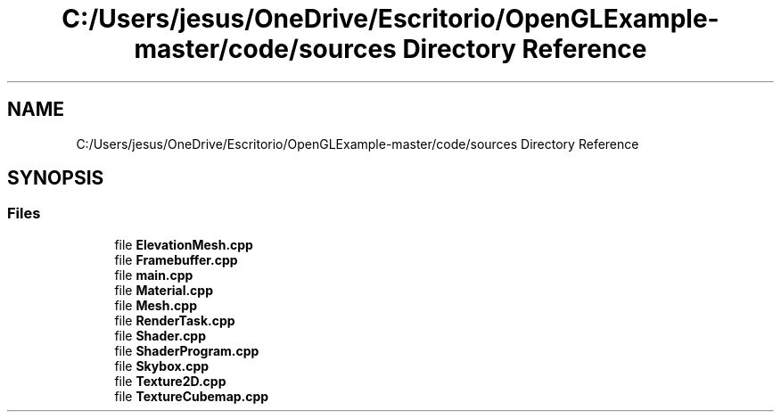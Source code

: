 .TH "C:/Users/jesus/OneDrive/Escritorio/OpenGLExample-master/code/sources Directory Reference" 3 "Sun May 24 2020" "Jesús Fermín Villar Ramírez | OpenGLAssignment" \" -*- nroff -*-
.ad l
.nh
.SH NAME
C:/Users/jesus/OneDrive/Escritorio/OpenGLExample-master/code/sources Directory Reference
.SH SYNOPSIS
.br
.PP
.SS "Files"

.in +1c
.ti -1c
.RI "file \fBElevationMesh\&.cpp\fP"
.br
.ti -1c
.RI "file \fBFramebuffer\&.cpp\fP"
.br
.ti -1c
.RI "file \fBmain\&.cpp\fP"
.br
.ti -1c
.RI "file \fBMaterial\&.cpp\fP"
.br
.ti -1c
.RI "file \fBMesh\&.cpp\fP"
.br
.ti -1c
.RI "file \fBRenderTask\&.cpp\fP"
.br
.ti -1c
.RI "file \fBShader\&.cpp\fP"
.br
.ti -1c
.RI "file \fBShaderProgram\&.cpp\fP"
.br
.ti -1c
.RI "file \fBSkybox\&.cpp\fP"
.br
.ti -1c
.RI "file \fBTexture2D\&.cpp\fP"
.br
.ti -1c
.RI "file \fBTextureCubemap\&.cpp\fP"
.br
.in -1c
